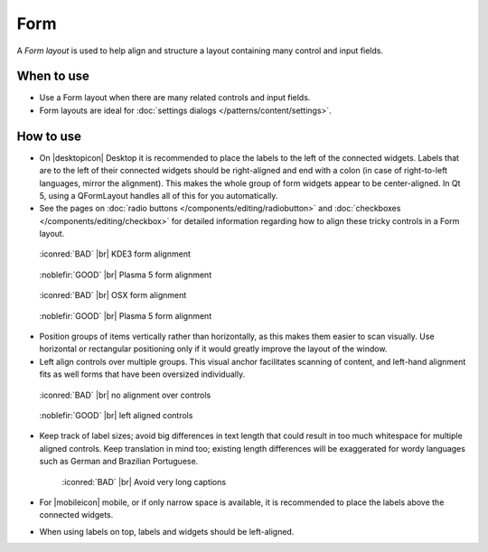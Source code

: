 Form
====

A *Form layout* is used to help align and structure a layout containing many
control and input fields.

When to use
-----------

-  Use a Form layout when there are many related controls and input fields.
-  Form layouts are ideal for :doc:`settings dialogs </patterns/content/settings>`.

How to use
----------

-  On |desktopicon| Desktop it is recommended to place the labels to the left
   of the connected widgets. Labels that are to the left of their connected
   widgets should be right-aligned and end with a colon (in case of
   right-to-left languages, mirror the alignment). This makes the whole group
   of form widgets appear to be center-aligned. In Qt 5, using a QFormLayout handles all of this for you automatically.
-  See the pages on
   :doc:`radio buttons </components/editing/radiobutton>` and 
   :doc:`checkboxes </components/editing/checkbox>` for detailed information
   regarding how to align these tricky controls in a Form layout.

.. container:: flex

   .. container::

      .. figure:: /img/Form_Align_KDE3.qml.png
         :scale: 80%

         :iconred:`BAD` |br|
         KDE3 form alignment

   .. container::

      .. figure:: /img/Form_Align_KDE5.qml.png
         :scale: 80%

         :noblefir:`GOOD` |br|
         Plasma 5 form alignment

.. container:: flex

   .. container::

      .. figure:: /img/Form_Align_OSX.qml.png
         :scale: 80%

         :iconred:`BAD` |br| 
         OSX form alignment

   .. container::

      .. figure:: /img/Form_Align_KDE5.qml.png
         :scale: 80%

         :noblefir:`GOOD` |br|
         Plasma 5 form alignment

-  Position groups of items vertically rather than horizontally, as this
   makes them easier to scan visually. Use horizontal or rectangular
   positioning only if it would greatly improve the layout of the window.
-  Left align controls over multiple groups. This visual anchor facilitates
   scanning of content, and left-hand alignment fits as well forms that
   have been oversized individually.

.. container:: flex

   .. container::

      .. figure:: /img/Form_Align_NO.qml.png
         :scale: 80%

         :iconred:`BAD` |br|
         no alignment over controls

   .. container::

      .. figure:: /img/Form_Align_YES.qml.png
         :scale: 80%

         :noblefir:`GOOD` |br|
         left aligned controls

-  Keep track of label sizes; avoid big differences in text length that could
   result in too much whitespace for multiple aligned controls. Keep
   translation in mind too; existing length differences will be exaggerated
   for wordy languages such as German and Brazilian Portuguese.

   .. figure:: /img/Form_Align_Long.qml.png
      :scale: 80%

      :iconred:`BAD` |br|
      Avoid very long captions

-  For |mobileicon| mobile, or if only narrow space is available, it is
   recommended to place the labels above the connected widgets.
-  When using labels on top, labels and widgets should be left-aligned.

.. image:: /img/Form_Align_YES_Mobile.qml.png
         :scale: 80%

